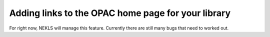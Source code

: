 Adding links to the OPAC home page for your library
===================================================

For right now, NEKLS will manage this feature.  Currently there are still many bugs that need to worked out.
